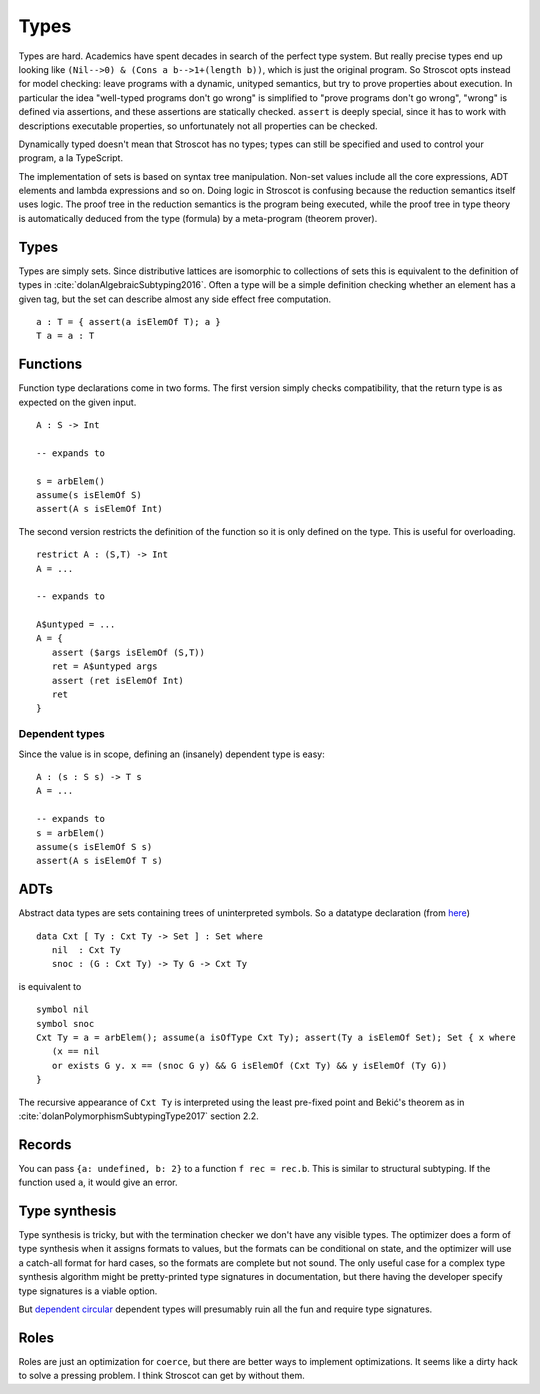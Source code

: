 Types
#####

Types are hard. Academics have spent decades in search of the perfect type system. But really precise types end up looking like ``(Nil-->0) & (Cons a b-->1+(length b))``, which is just the original program. So Stroscot opts instead for model checking: leave programs with a dynamic, unityped semantics, but try to prove properties about execution. In particular the idea "well-typed programs don't go wrong" is simplified to "prove programs don't go wrong", "wrong" is defined via assertions, and these assertions are statically checked. ``assert`` is deeply special, since it has to work with descriptions executable properties, so unfortunately not all properties can be checked.

Dynamically typed doesn't mean that Stroscot has no types; types can still be specified and used to control your program, a la TypeScript.




The implementation of sets is based on syntax tree manipulation. Non-set values include all the core expressions, ADT elements and lambda expressions and so on. Doing logic in Stroscot is confusing because the reduction semantics itself uses logic. The proof tree in the reduction semantics is the program being executed, while the proof tree in type theory is automatically deduced from the type (formula) by a meta-program (theorem prover).

Types
=====

Types are simply sets. Since distributive lattices are isomorphic to collections of sets this is equivalent to the definition of types in :cite:`dolanAlgebraicSubtyping2016`. Often a type will be a simple definition checking whether an element has a given tag, but the set can describe almost any side effect free computation.

::

  a : T = { assert(a isElemOf T); a }
  T a = a : T

Functions
=========

Function type declarations come in two forms. The first version simply checks compatibility, that the return type is as expected on the given input.

::

   A : S -> Int

   -- expands to

   s = arbElem()
   assume(s isElemOf S)
   assert(A s isElemOf Int)

The second version restricts the definition of the function so it is only defined on the type. This is useful for overloading.

::

   restrict A : (S,T) -> Int
   A = ...

   -- expands to

   A$untyped = ...
   A = {
      assert ($args isElemOf (S,T))
      ret = A$untyped args
      assert (ret isElemOf Int)
      ret
   }

Dependent types
---------------

Since the value is in scope, defining an (insanely) dependent type is easy:

::

  A : (s : S s) -> T s
  A = ...

  -- expands to
  s = arbElem()
  assume(s isElemOf S s)
  assert(A s isElemOf T s)

ADTs
====

Abstract data types are sets containing trees of uninterpreted symbols. So a datatype declaration (from `here <https://github.com/UlfNorell/insane/blob/master/Context.agda>`__)

::

   data Cxt [ Ty : Cxt Ty -> Set ] : Set where
      nil  : Cxt Ty
      snoc : (G : Cxt Ty) -> Ty G -> Cxt Ty

is equivalent to

::

   symbol nil
   symbol snoc
   Cxt Ty = a = arbElem(); assume(a isOfType Cxt Ty); assert(Ty a isElemOf Set); Set { x where
      (x == nil
      or exists G y. x == (snoc G y) && G isElemOf (Cxt Ty) && y isElemOf (Ty G))
   }

The recursive appearance of ``Cxt Ty`` is interpreted using the least pre-fixed point and Bekić's theorem as in :cite:`dolanPolymorphismSubtypingType2017` section 2.2.

Records
=======

You can pass ``{a: undefined, b: 2}`` to a function ``f rec = rec.b``. This is similar to structural subtyping. If the function used ``a``, it would give an error.

Type synthesis
==============

Type synthesis is tricky, but with the termination checker we don't have any visible types. The optimizer does a form of type synthesis when it assigns formats to values, but the formats can be conditional on state, and the optimizer will use a catch-all format for hard cases, so the formats are complete but not sound. The only useful case for a complex type synthesis algorithm might be pretty-printed type signatures in documentation, but there having the developer specify type signatures is a viable option.

But `dependent <https://github.com/UlfNorell/insane/>`__
`circular <https://github.com/gelisam/circular-sig>`__ dependent types will presumably ruin all the fun and require type signatures.

Roles
=====

Roles are just an optimization for ``coerce``, but there are better ways to implement optimizations. It seems like a dirty hack to solve a pressing problem. I think Stroscot can get by without them.
